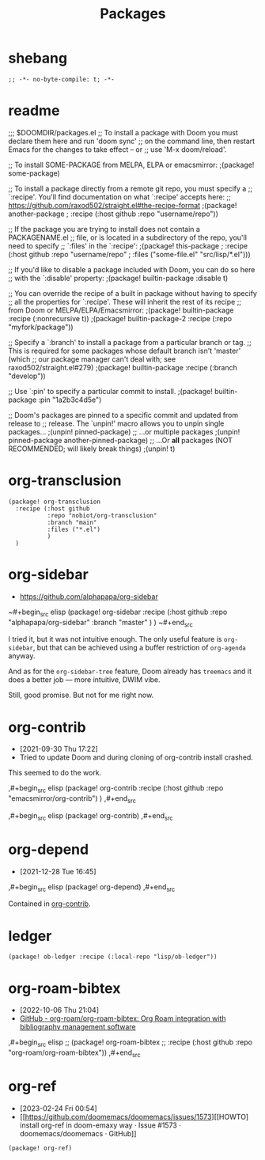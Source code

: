 #+TITLE: Packages
#+FILETAGS: :literate:config:
#+PROPERTY: header-args :tangle ~/.doom.d/packages.el :results silent


* Table of Contents :TOC_2:noexport:
- [[#shebang][shebang]]
- [[#readme][readme]]
- [[#org-transclusion][org-transclusion]]
- [[#org-sidebar][org-sidebar]]
- [[#org-contrib][org-contrib]]
- [[#org-depend][org-depend]]
- [[#ledger][ledger]]
- [[#org-roam-bibtex][org-roam-bibtex]]
- [[#org-ref][org-ref]]

* shebang
:PROPERTIES:
:ID:       068b3d1a-7e2a-46e9-ae33-90f018d320bc
:END:

#+begin_src elisp
;; -*- no-byte-compile: t; -*-
#+end_src

* readme

;;; $DOOMDIR/packages.el
;; To install a package with Doom you must declare them here and run 'doom sync'
;; on the command line, then restart Emacs for the changes to take effect -- or
;; use 'M-x doom/reload'.


;; To install SOME-PACKAGE from MELPA, ELPA or emacsmirror:
                                        ;(package! some-package)

;; To install a package directly from a remote git repo, you must specify a
;; `:recipe'. You'll find documentation on what `:recipe' accepts here:
;; https://github.com/raxod502/straight.el#the-recipe-format
                                        ;(package! another-package
                                        ;  :recipe (:host github :repo "username/repo"))

;; If the package you are trying to install does not contain a PACKAGENAME.el
;; file, or is located in a subdirectory of the repo, you'll need to specify
;; `:files' in the `:recipe':
                                        ;(package! this-package
                                        ;  :recipe (:host github :repo "username/repo"
                                        ;           :files ("some-file.el" "src/lisp/*.el")))

;; If you'd like to disable a package included with Doom, you can do so here
;; with the `:disable' property:
                                        ;(package! builtin-package :disable t)

;; You can override the recipe of a built in package without having to specify
;; all the properties for `:recipe'. These will inherit the rest of its recipe
;; from Doom or MELPA/ELPA/Emacsmirror:
                                        ;(package! builtin-package :recipe (:nonrecursive t))
                                        ;(package! builtin-package-2 :recipe (:repo "myfork/package"))

;; Specify a `:branch' to install a package from a particular branch or tag.
;; This is required for some packages whose default branch isn't 'master' (which
;; our package manager can't deal with; see raxod502/straight.el#279)
                                        ;(package! builtin-package :recipe (:branch "develop"))

;; Use `:pin' to specify a particular commit to install.
                                        ;(package! builtin-package :pin "1a2b3c4d5e")


;; Doom's packages are pinned to a specific commit and updated from release to
;; release. The `unpin!' macro allows you to unpin single packages...
                                        ;(unpin! pinned-package)
;; ...or multiple packages
                                        ;(unpin! pinned-package another-pinned-package)
;; ...Or *all* packages (NOT RECOMMENDED; will likely break things)
                                        ;(unpin! t)




* org-transclusion
:PROPERTIES:
:ID:       9fad3042-79dd-4315-ae0a-96777e74e714
:END:
#+begin_src elisp
(package! org-transclusion
  :recipe (:host github
           :repo "nobiot/org-transclusion"
           :branch "main"
           :files ("*.el")
           )
  )
#+end_src
* org-sidebar
:PROPERTIES:
:ID:       c8eb829b-a1c2-4ef3-a1b2-a2f1e7cc5899
:END:
- https://github.com/alphapapa/org-sidebar


~#+begin_src elisp
(package! org-sidebar
  :recipe (:host github
           :repo "alphapapa/org-sidebar"
           :branch "master"
           )
  )
~#+end_src

I tried it, but it was not intuitive enough.
The only useful feature is ~org-sidebar~, but that
can be achieved using a buffer restriction
of ~org-agenda~ anyway.

And as for the ~org-sidebar-tree~ feature,
Doom already has ~treemacs~ and it does a better
job --- more intuitive, DWIM vibe.

Still, good promise. But not for me right now.

* org-contrib
- [2021-09-30 Thu 17:22]
- Tried to update Doom and during cloning of org-contrib install crashed.


This seemed to do the work.

,#+begin_src elisp
(package! org-contrib
  :recipe (:host github
           :repo "emacsmirror/org-contrib")
  )
,#+end_src

,#+begin_src elisp
(package! org-contrib)
,#+end_src

* org-depend
- [2021-12-28 Tue 16:45]


,#+begin_src elisp
(package! org-depend)
,#+end_src

Contained in [[https://github.com/emacsmirror/org-contrib][org-contrib]].
* ledger

#+begin_src elisp
(package! ob-ledger :recipe (:local-repo "lisp/ob-ledger"))
#+end_src

* org-roam-bibtex
- [2022-10-06 Thu 21:04]
- [[https://github.com/org-roam/org-roam-bibtex][GitHub - org-roam/org-roam-bibtex: Org Roam integration with bibliography management software]]

,#+begin_src elisp
;; (package! org-roam-bibtex
;;   :recipe (:host github :repo "org-roam/org-roam-bibtex"))
,#+end_src

* org-ref
- [2023-02-24 Fri 00:54]
- [[https://github.com/doomemacs/doomemacs/issues/1573][[HOWTO] install org-ref in doom-emaxy way · Issue #1573 · doomemacs/doomemacs · GitHub]]


#+begin_src elisp
(package! org-ref)
#+end_src
